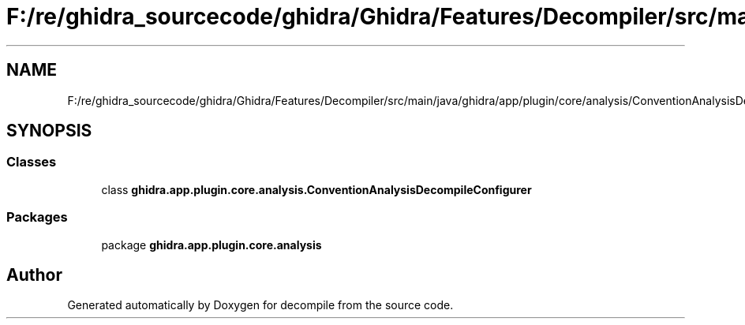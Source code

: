 .TH "F:/re/ghidra_sourcecode/ghidra/Ghidra/Features/Decompiler/src/main/java/ghidra/app/plugin/core/analysis/ConventionAnalysisDecompileConfigurer.java" 3 "Sun Apr 14 2019" "decompile" \" -*- nroff -*-
.ad l
.nh
.SH NAME
F:/re/ghidra_sourcecode/ghidra/Ghidra/Features/Decompiler/src/main/java/ghidra/app/plugin/core/analysis/ConventionAnalysisDecompileConfigurer.java
.SH SYNOPSIS
.br
.PP
.SS "Classes"

.in +1c
.ti -1c
.RI "class \fBghidra\&.app\&.plugin\&.core\&.analysis\&.ConventionAnalysisDecompileConfigurer\fP"
.br
.in -1c
.SS "Packages"

.in +1c
.ti -1c
.RI "package \fBghidra\&.app\&.plugin\&.core\&.analysis\fP"
.br
.in -1c
.SH "Author"
.PP 
Generated automatically by Doxygen for decompile from the source code\&.
